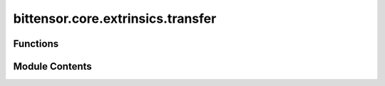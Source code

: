 bittensor.core.extrinsics.transfer
==================================

.. py:module:: bittensor.core.extrinsics.transfer


Functions
---------

.. autoapisummary::

   bittensor.core.extrinsics.transfer.do_transfer
   bittensor.core.extrinsics.transfer.transfer_extrinsic


Module Contents
---------------

.. py:function:: do_transfer(self, wallet, dest, transfer_balance, wait_for_inclusion = True, wait_for_finalization = False)

   Sends a transfer extrinsic to the chain.

   :param self: The Subtensor instance object.
   :type self: subtensor.core.subtensor.Subtensor
   :param wallet: Wallet object.
   :type wallet: bittensor_wallet.Wallet
   :param dest: Destination public key address.
   :type dest: str
   :param transfer_balance: Amount to transfer.
   :type transfer_balance: bittensor.utils.balance.Balance
   :param wait_for_inclusion: If ``true``, waits for inclusion.
   :type wait_for_inclusion: bool
   :param wait_for_finalization: If ``true``, waits for finalization.
   :type wait_for_finalization: bool

   :returns: ``True`` if transfer was successful.
             block_hash (str): Block hash of the transfer. On success and if wait_for_ finalization/inclusion is ``True``.
             error (dict): Error message from subtensor if transfer failed.
   :rtype: success (bool)


.. py:function:: transfer_extrinsic(subtensor, wallet, dest, amount, wait_for_inclusion = True, wait_for_finalization = False, keep_alive = True, prompt = False)

   Transfers funds from this wallet to the destination public key address.

   :param subtensor: The Subtensor instance object.
   :type subtensor: subtensor.core.subtensor.Subtensor
   :param wallet: Bittensor wallet object to make transfer from.
   :type wallet: bittensor_wallet.Wallet
   :param dest: Destination public key address of receiver.
   :type dest: str, ss58_address or ed25519
   :param amount: Amount to stake as Bittensor balance, or ``float`` interpreted as Tao.
   :type amount: Union[Balance, int]
   :param wait_for_inclusion: If set, waits for the extrinsic to enter a block before returning ``true``, or returns ``false`` if the extrinsic fails to enter the block within the timeout.
   :type wait_for_inclusion: bool
   :param wait_for_finalization: If set, waits for the extrinsic to be finalized on the chain before returning ``true``, or returns ``false`` if the extrinsic fails to be finalized within the timeout.
   :type wait_for_finalization: bool
   :param keep_alive: If set, keeps the account alive by keeping the balance above the existential deposit.
   :type keep_alive: bool
   :param prompt: If ``true``, the call waits for confirmation from the user before proceeding.
   :type prompt: bool

   :returns: Flag is ``true`` if extrinsic was finalized or uncluded in the block. If we did not wait for finalization / inclusion, the response is ``true``.
   :rtype: success (bool)


